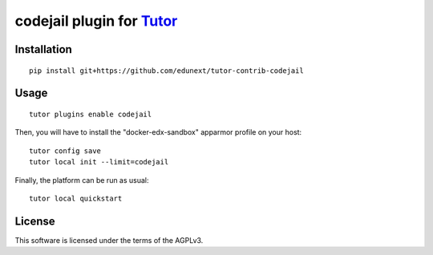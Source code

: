 codejail plugin for `Tutor <https://docs.tutor.overhang.io>`__
===================================================================================

Installation
------------

::

    pip install git+https://github.com/edunext/tutor-contrib-codejail

Usage
-----

::

    tutor plugins enable codejail

Then, you will have to install the "docker-edx-sandbox" apparmor profile on your host::

    tutor config save
    tutor local init --limit=codejail

Finally, the platform can be run as usual::

    tutor local quickstart

License
-------

This software is licensed under the terms of the AGPLv3.
